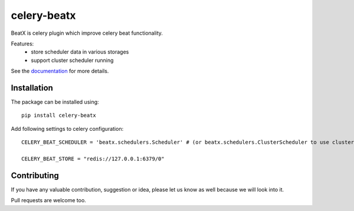 celery-beatx
============

.. image:: https://travis-ci.org/mixkorshun/celery-beatx.svg?branch=master
    :alt: build status
   :target: https://travis-ci.org/mixkorshun/celery-beatx
.. image:: https://codecov.io/gh/mixkorshun/celery-beatx/branch/master/graph/badge.svg
    :alt: codecov
   :target: https://codecov.io/gh/mixkorshun/celery-beatx
.. image:: https://badge.fury.io/py/celery-beatx.svg
    :alt: pypi
   :target: https://pypi.python.org/pypi/celery-beatx
.. image:: https://img.shields.io/badge/code%20style-pep8-orange.svg
    :alt: pep8
   :target: https://www.python.org/dev/peps/pep-0008/
.. image:: https://img.shields.io/badge/License-MIT-yellow.svg
    :alt: MIT
   :target: https://opensource.org/licenses/MIT

BeatX is celery plugin which improve celery beat functionality.

Features:
  - store scheduler data in various storages
  - support cluster scheduler running

See the documentation_ for more details.

Installation
------------

The package can be installed using::

    pip install celery-beatx

Add following settings to celery configuration::

    CELERY_BEAT_SCHEDULER = 'beatx.schedulers.Scheduler' # (or beatx.schedulers.ClusterScheduler to use cluster scheduler)

    CELERY_BEAT_STORE = "redis://127.0.0.1:6379/0"


Contributing
------------

If you have any valuable contribution, suggestion or idea,
please let us know as well because we will look into it.

Pull requests are welcome too.


.. _documentation: https://celery-beatx.readthedocs.io/